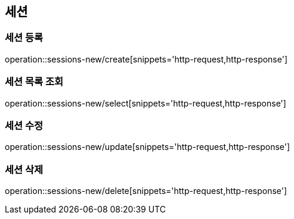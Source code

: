 [[newSession]]
== 세션

=== 세션 등록

operation::sessions-new/create[snippets='http-request,http-response']

=== 세션 목록 조회

operation::sessions-new/select[snippets='http-request,http-response']

=== 세션 수정

operation::sessions-new/update[snippets='http-request,http-response']

=== 세션 삭제

operation::sessions-new/delete[snippets='http-request,http-response']

